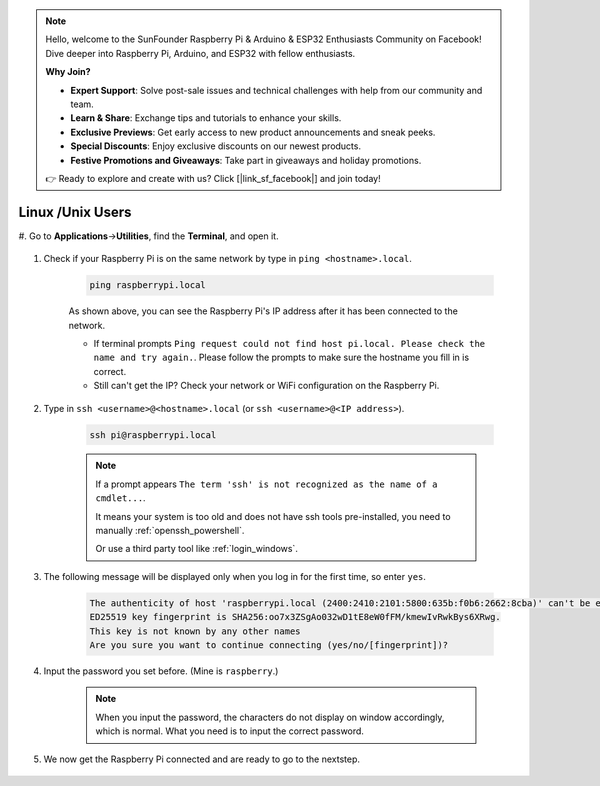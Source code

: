 .. note::

    Hello, welcome to the SunFounder Raspberry Pi & Arduino & ESP32 Enthusiasts Community on Facebook! Dive deeper into Raspberry Pi, Arduino, and ESP32 with fellow enthusiasts.

    **Why Join?**

    - **Expert Support**: Solve post-sale issues and technical challenges with help from our community and team.
    - **Learn & Share**: Exchange tips and tutorials to enhance your skills.
    - **Exclusive Previews**: Get early access to new product announcements and sneak peeks.
    - **Special Discounts**: Enjoy exclusive discounts on our newest products.
    - **Festive Promotions and Giveaways**: Take part in giveaways and holiday promotions.

    👉 Ready to explore and create with us? Click [|link_sf_facebook|] and join today!

Linux /Unix Users
==========================


#. Go to **Applications**->\ **Utilities**, find the **Terminal**, and open
it.

    .. image:: img/image21.png
        :align: center

#. Check if your Raspberry Pi is on the same network by type in ``ping <hostname>.local``. 

    .. code-block::

        ping raspberrypi.local

    .. image:: img/mac-ping.png
        :width: 550
        :align: center

    As shown above, you can see the Raspberry Pi's IP address after it has been connected to the network.

    * If terminal prompts ``Ping request could not find host pi.local. Please check the name and try again.``. Please follow the prompts to make sure the hostname you fill in is correct.
    * Still can't get the IP? Check your network or WiFi configuration on the Raspberry Pi.


#. Type in ``ssh <username>@<hostname>.local`` (or ``ssh <username>@<IP address>``).

    .. code-block::

        ssh pi@raspberrypi.local

    .. note::

        If a prompt appears ``The term 'ssh' is not recognized as the name of a cmdlet...``.
        
        It means your system is too old and does not have ssh tools pre-installed, you need to manually :ref:`openssh_powershell`.
        
        Or use a third party tool like :ref:`login_windows`.


#. The following message will be displayed only when you log in for the first time, so enter ``yes``.

    .. code-block::

        The authenticity of host 'raspberrypi.local (2400:2410:2101:5800:635b:f0b6:2662:8cba)' can't be established.
        ED25519 key fingerprint is SHA256:oo7x3ZSgAo032wD1tE8eW0fFM/kmewIvRwkBys6XRwg.
        This key is not known by any other names
        Are you sure you want to continue connecting (yes/no/[fingerprint])?


#. Input the password you set before. (Mine is ``raspberry``.)


    .. note::
        When you input the password, the characters do not display on
        window accordingly, which is normal. What you need is to input the
        correct password.



#. We now get the Raspberry Pi connected and are ready to go to the nextstep.

    .. image:: img/mac-ssh-terminal.png
        :width: 550
        :align: center